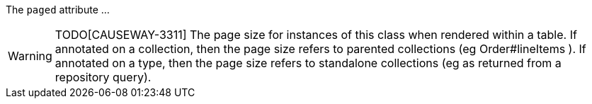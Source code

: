 :Notice: Licensed to the Apache Software Foundation (ASF) under one or more contributor license agreements. See the NOTICE file distributed with this work for additional information regarding copyright ownership. The ASF licenses this file to you under the Apache License, Version 2.0 (the "License"); you may not use this file except in compliance with the License. You may obtain a copy of the License at. http://www.apache.org/licenses/LICENSE-2.0 . Unless required by applicable law or agreed to in writing, software distributed under the License is distributed on an "AS IS" BASIS, WITHOUT WARRANTIES OR  CONDITIONS OF ANY KIND, either express or implied. See the License for the specific language governing permissions and limitations under the License.

The `paged` attribute ...

WARNING: TODO[CAUSEWAY-3311]
The page size for instances of this class when rendered within a table.
If annotated on a collection, then the page size refers to parented collections (eg Order#lineItems ).
If annotated on a type, then the page size refers to standalone collections (eg as returned from a repository query).


